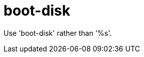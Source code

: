 :navtitle: boot-disk
:keywords: reference, rule, boot-disk

= boot-disk

Use 'boot-disk' rather than '%s'.



